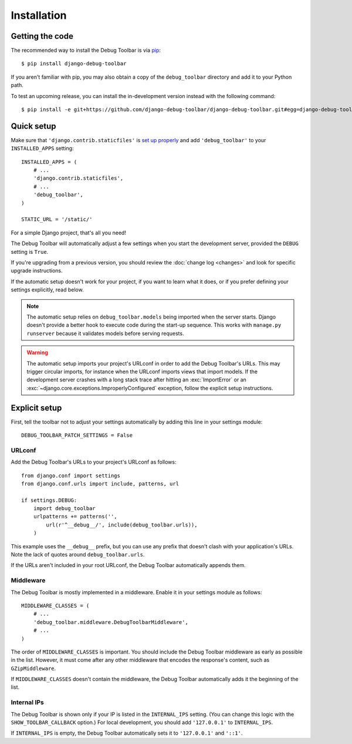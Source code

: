 Installation
============

Getting the code
----------------

The recommended way to install the Debug Toolbar is via pip_::

    $ pip install django-debug-toolbar

If you aren't familiar with pip, you may also obtain a copy of the
``debug_toolbar`` directory and add it to your Python path.

.. _pip: http://www.pip-installer.org/

To test an upcoming release, you can install the in-development version
instead with the following command::

     $ pip install -e git+https://github.com/django-debug-toolbar/django-debug-toolbar.git#egg=django-debug-toolbar

Quick setup
-----------

Make sure that ``'django.contrib.staticfiles'`` is `set up properly
<https://docs.djangoproject.com/en/stable/howto/static-files/>`_ and add
``'debug_toolbar'`` to your ``INSTALLED_APPS`` setting::

    INSTALLED_APPS = (
        # ...
        'django.contrib.staticfiles',
        # ...
        'debug_toolbar',
    )

    STATIC_URL = '/static/'

For a simple Django project, that's all you need!

The Debug Toolbar will automatically adjust a few settings when you start the
development server, provided the ``DEBUG`` setting is ``True``.

If you're upgrading from a previous version, you should review the
:doc:`change log <changes>` and look for specific upgrade instructions.

If the automatic setup doesn't work for your project, if you want to learn
what it does, or if you prefer defining your settings explicitly, read below.

.. note::

    The automatic setup relies on ``debug_toolbar.models`` being imported when
    the server starts. Django doesn't provide a better hook to execute code
    during the start-up sequence. This works with ``manage.py runserver``
    because it validates models before serving requests.

.. warning::

    The automatic setup imports your project's URLconf in order to add the
    Debug Toolbar's URLs. This may trigger circular imports, for instance when
    the URLconf imports views that import models. If the development server
    crashes with a long stack trace after hitting an :exc:`ImportError` or an
    :exc:`~django.core.exceptions.ImproperlyConfigured` exception, follow the
    explicit setup instructions.

Explicit setup
--------------

First, tell the toolbar not to adjust your settings automatically by adding
this line in your settings module::

    DEBUG_TOOLBAR_PATCH_SETTINGS = False

URLconf
~~~~~~~

Add the Debug Toolbar's URLs to your project's URLconf as follows::

    from django.conf import settings
    from django.conf.urls import include, patterns, url

    if settings.DEBUG:
        import debug_toolbar
        urlpatterns += patterns('',
            url(r'^__debug__/', include(debug_toolbar.urls)),
        )

This example uses the ``__debug__`` prefix, but you can use any prefix that
doesn't clash with your application's URLs. Note the lack of quotes around
``debug_toolbar.urls``.

If the URLs aren't included in your root URLconf, the Debug Toolbar
automatically appends them.

Middleware
~~~~~~~~~~

The Debug Toolbar is mostly implemented in a middleware. Enable it in your
settings module as follows::

    MIDDLEWARE_CLASSES = (
        # ...
        'debug_toolbar.middleware.DebugToolbarMiddleware',
        # ...
    )

The order of ``MIDDLEWARE_CLASSES`` is important. You should include the Debug
Toolbar middleware as early as possible in the list. However, it must come
after any other middleware that encodes the response's content, such as
``GZipMiddleware``.

If ``MIDDLEWARE_CLASSES`` doesn't contain the middleware, the Debug Toolbar
automatically adds it the beginning of the list.

Internal IPs
~~~~~~~~~~~~

The Debug Toolbar is shown only if your IP is listed in the ``INTERNAL_IPS``
setting. (You can change this logic with the ``SHOW_TOOLBAR_CALLBACK``
option.) For local development, you should add ``'127.0.0.1'`` to
``INTERNAL_IPS``.

If ``INTERNAL_IPS`` is empty, the Debug Toolbar automatically sets it to
``'127.0.0.1'`` and ``'::1'``.
